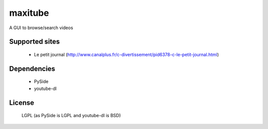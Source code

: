 maxitube
========

A GUI to browse/search videos

Supported sites
---------------
  - Le petit journal (http://www.canalplus.fr/c-divertissement/pid6378-c-le-petit-journal.html)

Dependencies
------------
  - PySide
  - youtube-dl

License
-------
  LGPL (as PySide is LGPL and youtube-dl is BSD)
